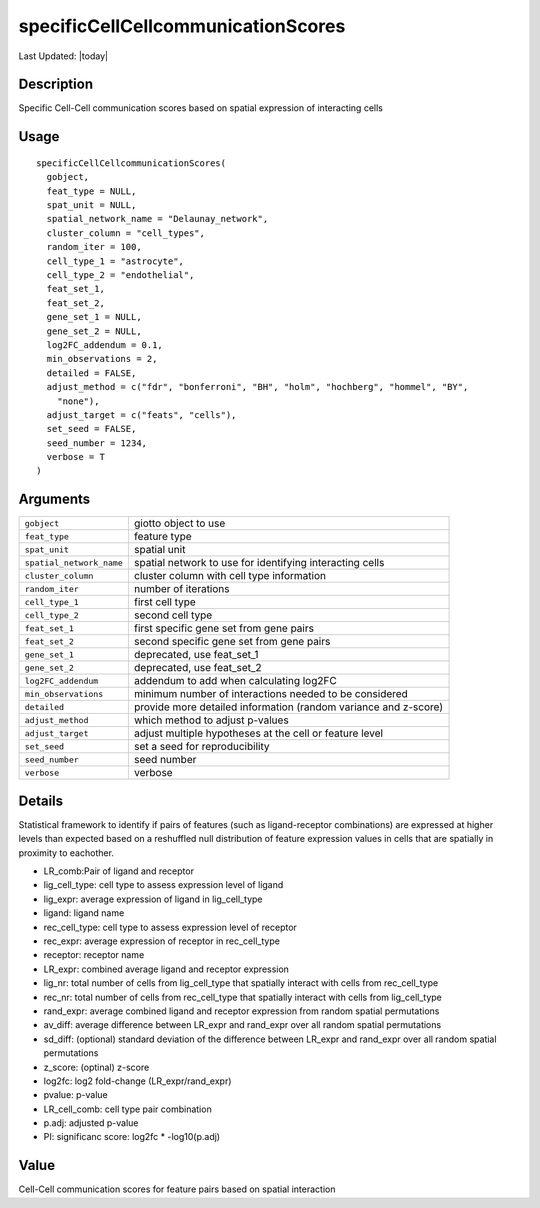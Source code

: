 specificCellCellcommunicationScores
-----------------------------------

.. link-button:: https://github.com/drieslab/Giotto/tree/suite/R/spatial_interaction.R#L2389
		:type: url
		:text: View Source Code
		:classes: btn-outline-primary btn-block

Last Updated: |today|

Description
~~~~~~~~~~~

Specific Cell-Cell communication scores based on spatial expression of
interacting cells

Usage
~~~~~

::

   specificCellCellcommunicationScores(
     gobject,
     feat_type = NULL,
     spat_unit = NULL,
     spatial_network_name = "Delaunay_network",
     cluster_column = "cell_types",
     random_iter = 100,
     cell_type_1 = "astrocyte",
     cell_type_2 = "endothelial",
     feat_set_1,
     feat_set_2,
     gene_set_1 = NULL,
     gene_set_2 = NULL,
     log2FC_addendum = 0.1,
     min_observations = 2,
     detailed = FALSE,
     adjust_method = c("fdr", "bonferroni", "BH", "holm", "hochberg", "hommel", "BY",
       "none"),
     adjust_target = c("feats", "cells"),
     set_seed = FALSE,
     seed_number = 1234,
     verbose = T
   )

Arguments
~~~~~~~~~

+-----------------------------------+-----------------------------------+
| ``gobject``                       | giotto object to use              |
+-----------------------------------+-----------------------------------+
| ``feat_type``                     | feature type                      |
+-----------------------------------+-----------------------------------+
| ``spat_unit``                     | spatial unit                      |
+-----------------------------------+-----------------------------------+
| ``spatial_network_name``          | spatial network to use for        |
|                                   | identifying interacting cells     |
+-----------------------------------+-----------------------------------+
| ``cluster_column``                | cluster column with cell type     |
|                                   | information                       |
+-----------------------------------+-----------------------------------+
| ``random_iter``                   | number of iterations              |
+-----------------------------------+-----------------------------------+
| ``cell_type_1``                   | first cell type                   |
+-----------------------------------+-----------------------------------+
| ``cell_type_2``                   | second cell type                  |
+-----------------------------------+-----------------------------------+
| ``feat_set_1``                    | first specific gene set from gene |
|                                   | pairs                             |
+-----------------------------------+-----------------------------------+
| ``feat_set_2``                    | second specific gene set from     |
|                                   | gene pairs                        |
+-----------------------------------+-----------------------------------+
| ``gene_set_1``                    | deprecated, use feat_set_1        |
+-----------------------------------+-----------------------------------+
| ``gene_set_2``                    | deprecated, use feat_set_2        |
+-----------------------------------+-----------------------------------+
| ``log2FC_addendum``               | addendum to add when calculating  |
|                                   | log2FC                            |
+-----------------------------------+-----------------------------------+
| ``min_observations``              | minimum number of interactions    |
|                                   | needed to be considered           |
+-----------------------------------+-----------------------------------+
| ``detailed``                      | provide more detailed information |
|                                   | (random variance and z-score)     |
+-----------------------------------+-----------------------------------+
| ``adjust_method``                 | which method to adjust p-values   |
+-----------------------------------+-----------------------------------+
| ``adjust_target``                 | adjust multiple hypotheses at the |
|                                   | cell or feature level             |
+-----------------------------------+-----------------------------------+
| ``set_seed``                      | set a seed for reproducibility    |
+-----------------------------------+-----------------------------------+
| ``seed_number``                   | seed number                       |
+-----------------------------------+-----------------------------------+
| ``verbose``                       | verbose                           |
+-----------------------------------+-----------------------------------+

Details
~~~~~~~

Statistical framework to identify if pairs of features (such as
ligand-receptor combinations) are expressed at higher levels than
expected based on a reshuffled null distribution of feature expression
values in cells that are spatially in proximity to eachother.

-  LR_comb:Pair of ligand and receptor

-  lig_cell_type: cell type to assess expression level of ligand

-  lig_expr: average expression of ligand in lig_cell_type

-  ligand: ligand name

-  rec_cell_type: cell type to assess expression level of receptor

-  rec_expr: average expression of receptor in rec_cell_type

-  receptor: receptor name

-  LR_expr: combined average ligand and receptor expression

-  lig_nr: total number of cells from lig_cell_type that spatially
   interact with cells from rec_cell_type

-  rec_nr: total number of cells from rec_cell_type that spatially
   interact with cells from lig_cell_type

-  rand_expr: average combined ligand and receptor expression from
   random spatial permutations

-  av_diff: average difference between LR_expr and rand_expr over all
   random spatial permutations

-  sd_diff: (optional) standard deviation of the difference between
   LR_expr and rand_expr over all random spatial permutations

-  z_score: (optinal) z-score

-  log2fc: log2 fold-change (LR_expr/rand_expr)

-  pvalue: p-value

-  LR_cell_comb: cell type pair combination

-  p.adj: adjusted p-value

-  PI: significanc score: log2fc \* -log10(p.adj)

Value
~~~~~

Cell-Cell communication scores for feature pairs based on spatial
interaction
